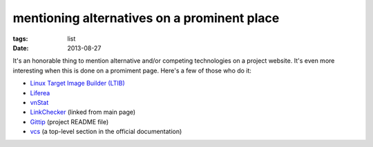 mentioning alternatives on a prominent place
============================================

:tags: list
:date: 2013-08-27


It's an honorable thing to mention alternative and/or competing
technologies on a project website.  It's even more interesting when
this is done on a promiment page. Here's a few of those who do it:

* `Linux Target Image Builder (LTIB)`__

* Liferea__

* vnStat__

* LinkChecker__ (linked from main page)

* Gittip__ (project README file)

* vcs__ (a top-level section in the official documentation)


__ http://ltib.org
__ http://lzone.de/liferea
__ http://humdi.net/vnstat
__ http://wummel.github.io/linkchecker/other.html
__ https://github.com/gittip/www.gittip.com/blob/master/README.md
__ http://pythonhosted.org/vcs/alternatives.html
